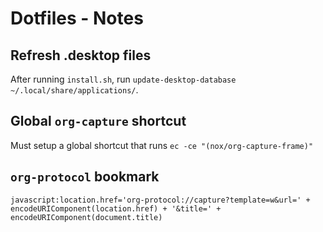 * Dotfiles - Notes
** Refresh .desktop files
After running =install.sh=, run ~update-desktop-database ~/.local/share/applications/~.
** Global =org-capture= shortcut
Must setup a global shortcut that runs ~ec -ce "(nox/org-capture-frame)"~
** =org-protocol= bookmark
#+BEGIN_EXAMPLE
javascript:location.href='org-protocol://capture?template=w&url=' + encodeURIComponent(location.href) + '&title=' + encodeURIComponent(document.title)
#+END_EXAMPLE
